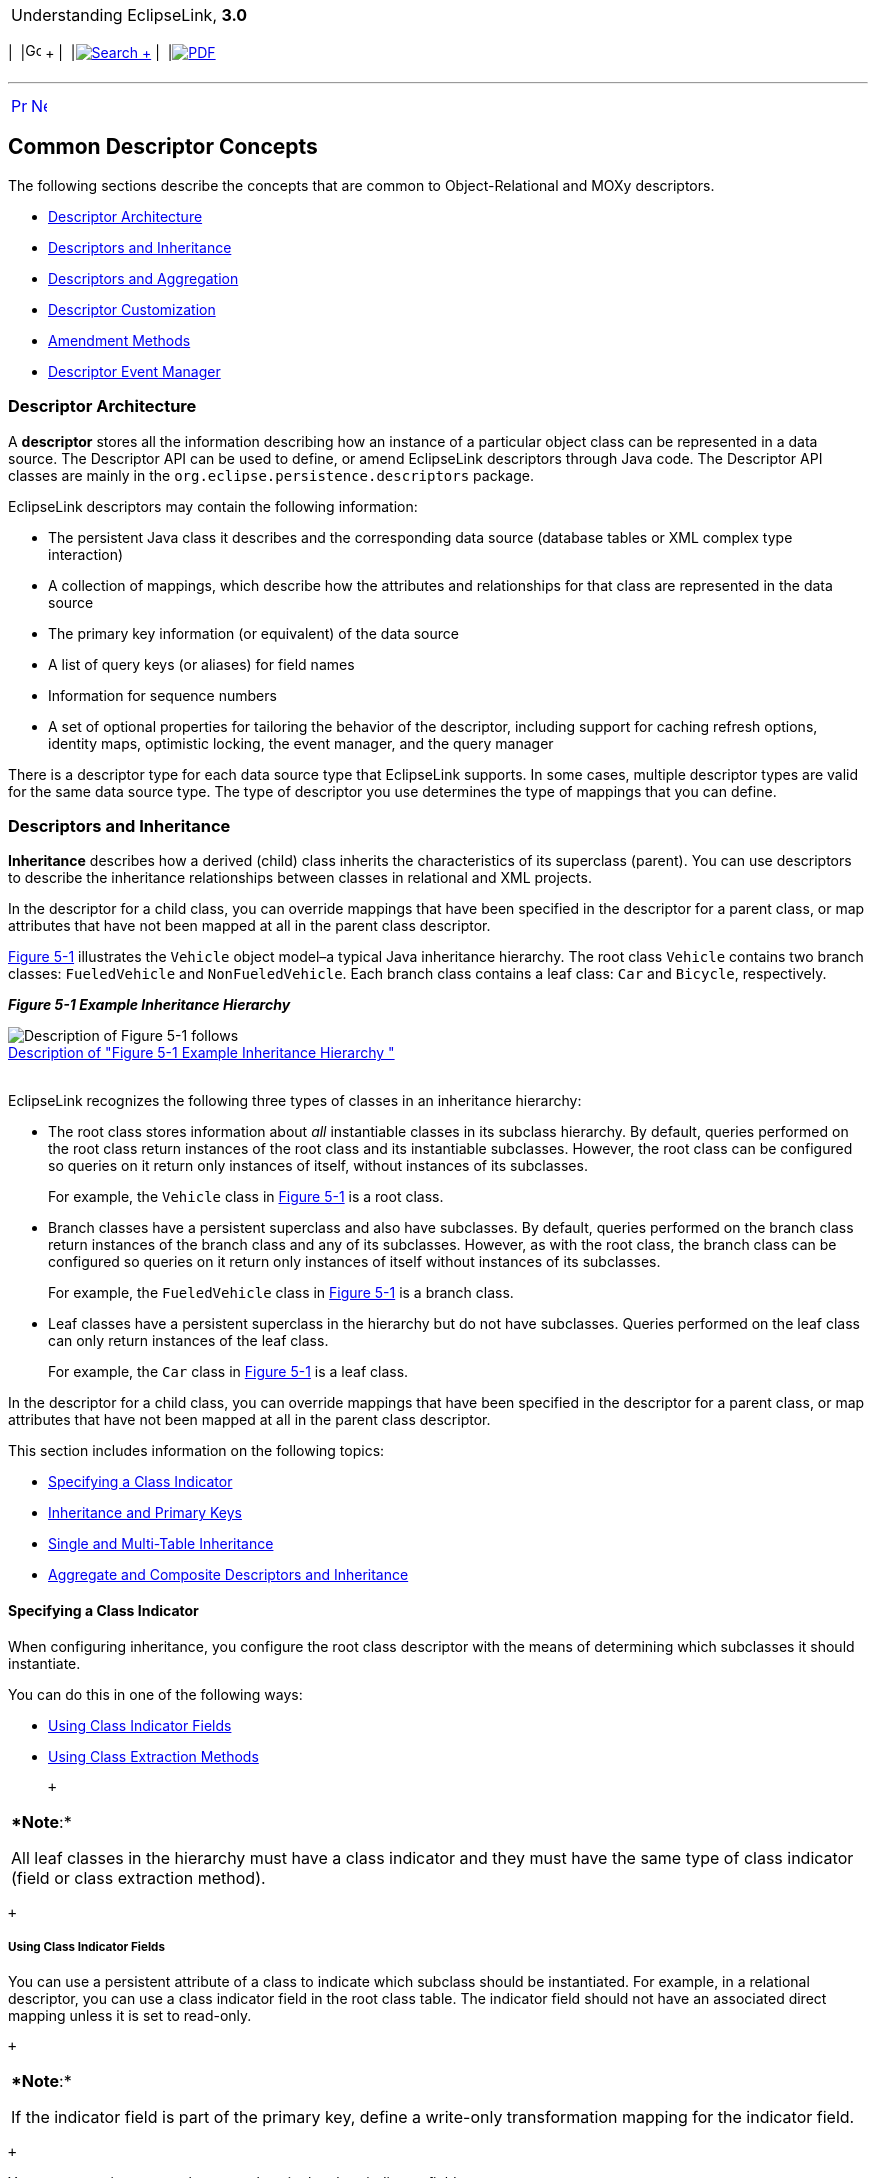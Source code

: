 [[cse]][[top]]

[width="100%",cols="<50%,>50%",]
|=======================================================================
a|
Understanding EclipseLink, *3.0* +

 a|
[cols=",^,,^,,^",]
|=======================================================================
|  |image:../../dcommon/images/contents.png[Go To Table Of
Contents,width=16,height=16] + | 
|link:../../[image:../../dcommon/images/search.png[Search] +
] | 
|link:../eclipselink_otlcg.pdf[image:../../dcommon/images/pdf_icon.png[PDF]]
|=======================================================================

|=======================================================================

'''''

[cols="^,^,",]
|=======================================================================
|link:descriptors.htm[image:../../dcommon/images/larrow.png[Previous,width=16,height=16]]
|link:descriptors002.htm[image:../../dcommon/images/rarrow.png[Next,width=16,height=16]]
| 
|=======================================================================

[[CHEBFJEC]][[OTLCG92055]]

Common Descriptor Concepts
--------------------------

The following sections describe the concepts that are common to
Object-Relational and MOXy descriptors.

* link:#CHEJJGIE[Descriptor Architecture]
* link:#CHEEDJEH[Descriptors and Inheritance]
* link:#CHEIIIBJ[Descriptors and Aggregation]
* link:#CACGEBJF[Descriptor Customization]
* link:#CHEIGIHG[Amendment Methods]
* link:#CHEDDDJF[Descriptor Event Manager]

[[CHEJJGIE]][[OTLCG92056]]

Descriptor Architecture
~~~~~~~~~~~~~~~~~~~~~~~

A *descriptor* stores all the information describing how an instance of
a particular object class can be represented in a data source. The
Descriptor API can be used to define, or amend EclipseLink descriptors
through Java code. The Descriptor API classes are mainly in the
`org.eclipse.persistence.descriptors` package.

EclipseLink descriptors may contain the following information:

* The persistent Java class it describes and the corresponding data
source (database tables or XML complex type interaction)
* A collection of mappings, which describe how the attributes and
relationships for that class are represented in the data source
* The primary key information (or equivalent) of the data source
* A list of query keys (or aliases) for field names
* Information for sequence numbers
* A set of optional properties for tailoring the behavior of the
descriptor, including support for caching refresh options, identity
maps, optimistic locking, the event manager, and the query manager

There is a descriptor type for each data source type that EclipseLink
supports. In some cases, multiple descriptor types are valid for the
same data source type. The type of descriptor you use determines the
type of mappings that you can define.

[[CHEEDJEH]][[OTLCG92058]]

Descriptors and Inheritance
~~~~~~~~~~~~~~~~~~~~~~~~~~~

*Inheritance* describes how a derived (child) class inherits the
characteristics of its superclass (parent). You can use descriptors to
describe the inheritance relationships between classes in relational and
XML projects.

In the descriptor for a child class, you can override mappings that have
been specified in the descriptor for a parent class, or map attributes
that have not been mapped at all in the parent class descriptor.

link:#CHEIDEAE[Figure 5-1] illustrates the `Vehicle` object model–a
typical Java inheritance hierarchy. The root class `Vehicle` contains
two branch classes: `FueledVehicle` and `NonFueledVehicle`. Each branch
class contains a leaf class: `Car` and `Bicycle`, respectively.

[[CHEIDEAE]][[OTLCG92070]]

*_Figure 5-1 Example Inheritance Hierarchy_*

image:img/javainhr.gif[Description of Figure 5-1
follows,title="Description of Figure 5-1 follows"] +
link:img_text/javainhr.htm[Description of "Figure 5-1 Example
Inheritance Hierarchy "] +
 +

EclipseLink recognizes the following three types of classes in an
inheritance hierarchy:

* The root class stores information about _all_ instantiable classes in
its subclass hierarchy. By default, queries performed on the root class
return instances of the root class and its instantiable subclasses.
However, the root class can be configured so queries on it return only
instances of itself, without instances of its subclasses.
+
For example, the `Vehicle` class in link:#CHEIDEAE[Figure 5-1] is a root
class.
* Branch classes have a persistent superclass and also have subclasses.
By default, queries performed on the branch class return instances of
the branch class and any of its subclasses. However, as with the root
class, the branch class can be configured so queries on it return only
instances of itself without instances of its subclasses.
+
For example, the `FueledVehicle` class in link:#CHEIDEAE[Figure 5-1] is
a branch class.
* Leaf classes have a persistent superclass in the hierarchy but do not
have subclasses. Queries performed on the leaf class can only return
instances of the leaf class.
+
For example, the `Car` class in link:#CHEIDEAE[Figure 5-1] is a leaf
class.

In the descriptor for a child class, you can override mappings that have
been specified in the descriptor for a parent class, or map attributes
that have not been mapped at all in the parent class descriptor.

This section includes information on the following topics:

* link:#CHEEIAEA[Specifying a Class Indicator]
* link:#CHECJEGE[Inheritance and Primary Keys]
* link:#CHEJGFGH[Single and Multi-Table Inheritance]
* link:#CHEEDCIJ[Aggregate and Composite Descriptors and Inheritance]

[[CHEEIAEA]][[OTLCG92071]]

Specifying a Class Indicator
^^^^^^^^^^^^^^^^^^^^^^^^^^^^

When configuring inheritance, you configure the root class descriptor
with the means of determining which subclasses it should instantiate.

You can do this in one of the following ways:

* link:#CHEFDEDA[Using Class Indicator Fields]
* link:#CHEJDAID[Using Class Extraction Methods]

 +

[width="100%",cols="<100%",]
|=======================================================================
a|
**Note*:*

All leaf classes in the hierarchy must have a class indicator and they
must have the same type of class indicator (field or class extraction
method).

|=======================================================================

 +

[[CHEFDEDA]][[OTLCG92072]]

Using Class Indicator Fields
++++++++++++++++++++++++++++

You can use a persistent attribute of a class to indicate which subclass
should be instantiated. For example, in a relational descriptor, you can
use a class indicator field in the root class table. The indicator field
should not have an associated direct mapping unless it is set to
read-only.

 +

[width="100%",cols="<100%",]
|=======================================================================
a|
**Note*:*

If the indicator field is part of the primary key, define a write-only
transformation mapping for the indicator field.

|=======================================================================

 +

You can use strings or numbers as values in the class indicator field.

The root class descriptor must specify how the value in the class
indicator field translates into the class to be instantiated.

[[CHEJDAID]][[OTLCG92074]]

Using Class Extraction Methods
++++++++++++++++++++++++++++++

You can define a Java method to compute the class indicator based on any
available information in the object's data source record. Such a method
is called a class extraction method.

Using a class extraction method, you do not need to include an explicit
class indicator field in your data model and you can handle
relationships that are too complex to describe using class indicator
fields.

A class extraction method must have the following characteristics:

* it must be defined on the root descriptor's class;
* it must be static;
* it must take a `Record` as an argument;
* it must return the `java.lang.Class` object to use for the `Record`
passed in.

You may also need to define only-instances and with-all-subclasses
expressions. If you use a class extraction method, then you must provide
EclipseLink with expressions to correctly filter sibling instances for
all classes that share a common table.

When configuring inheritance using a class extraction method,
EclipseLink does not generate SQL for queries on the root class.

[[CHECJEGE]][[OTLCG92078]]

Inheritance and Primary Keys
^^^^^^^^^^^^^^^^^^^^^^^^^^^^

For relational projects, EclipseLink assumes that all of the classes in
an inheritance hierarchy have the same primary key, as set in the root
descriptor.

[[CHEJGFGH]][[OTLCG92079]]

Single and Multi-Table Inheritance
^^^^^^^^^^^^^^^^^^^^^^^^^^^^^^^^^^

In a relational project, you can map your inheritance hierarchy to a
single table or to multiple tables.

[[CHEEDCIJ]][[OTLCG92080]]

Aggregate and Composite Descriptors and Inheritance
^^^^^^^^^^^^^^^^^^^^^^^^^^^^^^^^^^^^^^^^^^^^^^^^^^^

You can designate relational descriptors as aggregates. XML descriptors
are always composites (see link:#CHEIIIBJ[Descriptors and Aggregation]).

When configuring inheritance for a relational aggregate descriptor, all
the descriptors in the inheritance tree must be aggregates. The
descriptors for aggregate and non-aggregate classes cannot exist in the
same inheritance tree.

When configuring inheritance for an XML descriptor, because all XML
descriptors are composites, descriptor type does not restrict
inheritance.

[[CHEIIIBJ]][[OTLCG92063]]

Descriptors and Aggregation
~~~~~~~~~~~~~~~~~~~~~~~~~~~

Two objects—a source (parent or owning) object and a target (child or
owned) object—are related by aggregation if there is a strict one-to-one
relationship between them, and all the attributes of the target object
can be retrieved from the same data source representation as the source
object. This means that if the source object exists, then the target
object must also exist, and if the source object is destroyed, then the
target object is also destroyed.

In this case, the descriptors for the source and target objects must be
designated to reflect this relationship.

The EJB 3.0 specification does not support nested aggregates).

[[CACGEBJF]][[OTLCG00184]]

Descriptor Customization
~~~~~~~~~~~~~~~~~~~~~~~~

You can customize a descriptor at run time by specifying a descriptor
customizer—a Java class that implements the
`org.eclipse.persistence.config.DescriptorCustomizer` interface and
provides a default (zero-argument) constructor.

You use a descriptor customizer to customize a descriptor at run time
through code API similar to how you use an amendment method to customize
a descriptor. See link:#CHEIGIHG[Amendment Methods].

[[CHEIGIHG]][[OTLCG00186]]

Amendment Methods
~~~~~~~~~~~~~~~~~

You can associate a static Java method that is called when a descriptor
is loaded at run time. This method can amend the run-time descriptor
instance through the descriptor Java code API. The method must be
`public` `static` and take a single parameter of type
`org.persistence.descriptors.structures.ClassDescriptor`. In the
implementation of this method, you can configure advanced features of
the descriptor using any of the public descriptor and mapping API.

You can only modify descriptors before the session has been connected;
you should not modify descriptors after the session has been connected.

Amendment methods can be used with rational descriptors,
object-relational data type descriptors, and XML descriptors.

[[CHEDDDJF]][[OTLCG00050]]

Descriptor Event Manager
~~~~~~~~~~~~~~~~~~~~~~~~

In relational projects, EclipseLink raises various instances of
`DescriptorEvent` during the persistence life cycle. Each descriptor
owns an instance of `DescriptorEventManager` that is responsible for
receiving these events and dispatching them to the descriptor event
handlers registered with it.

Using a descriptor event handler, you can execute your own application
specific logic whenever descriptor events occur, allowing you to take
customized action at various points in the persistence life-cycle. For
example, using a descriptor event handler, you can do the following:

* Synchronize persistent objects with other systems, services, and
frameworks
* Maintain nonpersistent attributes of which EclipseLink is not aware
* Notify other objects in the application when the persistent state of
an object changes
* Implement complex mappings or optimizations not directly supported by
EclipseLink mappings

'''''

[width="66%",cols="50%,^,>50%",]
|=======================================================================
a|
[width="96%",cols=",^50%,^50%",]
|=======================================================================
| 
|link:descriptors.htm[image:../../dcommon/images/larrow.png[Previous,width=16,height=16]]
|link:descriptors002.htm[image:../../dcommon/images/rarrow.png[Next,width=16,height=16]]
|=======================================================================


|http://www.eclipse.org/eclipselink/[image:../../dcommon/images/ellogo.png[EclipseLink,width=150]] +
a|
[cols=",^,,^,,^",]
|=======================================================================
|  |image:../../dcommon/images/contents.png[Go To Table Of
Contents,width=16,height=16] + | 
|link:../../[image:../../dcommon/images/search.png[Search] +
] | 
|link:../eclipselink_otlcg.pdf[image:../../dcommon/images/pdf_icon.png[PDF]]
|=======================================================================

|=======================================================================

[[copyright]]
Copyright © 2012 by The Eclipse Foundation under the
http://www.eclipse.org/org/documents/epl-v10.php[Eclipse Public License
(EPL)] +
